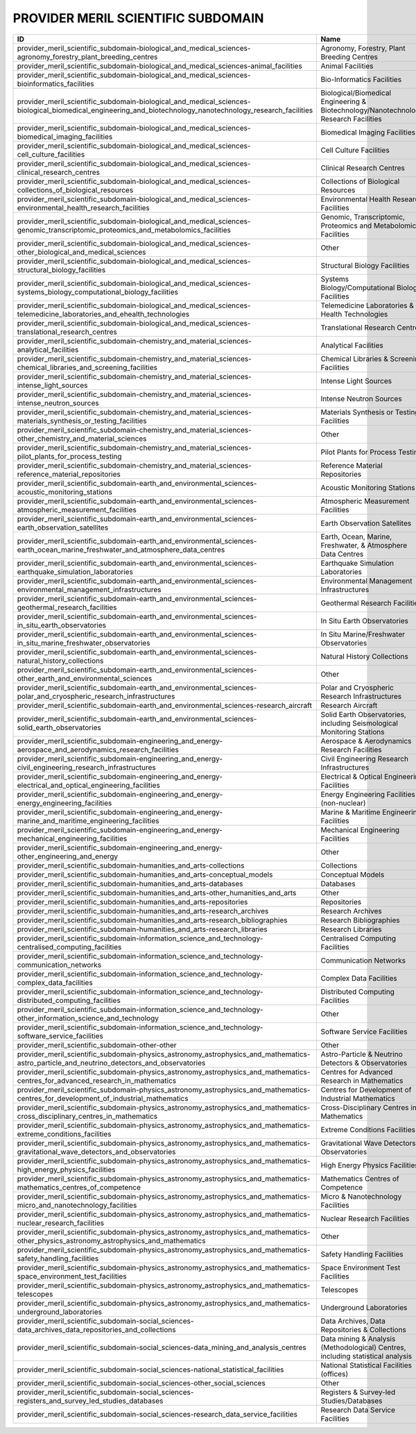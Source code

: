 .. _provider_meril_scientific_subdomain:

PROVIDER MERIL SCIENTIFIC SUBDOMAIN
===================================

==========================================================================================================================================================  ====================================================================================  ====================================================================================
ID                                                                                                                                                          Name                                                                                  Description
==========================================================================================================================================================  ====================================================================================  ====================================================================================
provider_meril_scientific_subdomain-biological_and_medical_sciences-agronomy_forestry_plant_breeding_centres                                                Agronomy, Forestry, Plant Breeding Centres                                            Agronomy, Forestry, Plant Breeding Centres
provider_meril_scientific_subdomain-biological_and_medical_sciences-animal_facilities                                                                       Animal Facilities                                                                     Animal Facilities
provider_meril_scientific_subdomain-biological_and_medical_sciences-bioinformatics_facilities                                                               Bio-Informatics Facilities                                                            Bio-Informatics Facilities
provider_meril_scientific_subdomain-biological_and_medical_sciences-biological_biomedical_engineering_and_biotechnology_nanotechnology_research_facilities  Biological/Biomedical Engineering & Biotechnology/Nanotechnology Research Facilities  Biological/Biomedical Engineering & Biotechnology/Nanotechnology Research Facilities
provider_meril_scientific_subdomain-biological_and_medical_sciences-biomedical_imaging_facilities                                                           Biomedical Imaging Facilities                                                         Biomedical Imaging Facilities
provider_meril_scientific_subdomain-biological_and_medical_sciences-cell_culture_facilities                                                                 Cell Culture Facilities                                                               Cell Culture Facilities
provider_meril_scientific_subdomain-biological_and_medical_sciences-clinical_research_centres                                                               Clinical Research Centres                                                             Clinical Research Centres
provider_meril_scientific_subdomain-biological_and_medical_sciences-collections_of_biological_resources                                                     Collections of Biological Resources                                                   Collections of Biological Resources
provider_meril_scientific_subdomain-biological_and_medical_sciences-environmental_health_research_facilities                                                Environmental Health Research Facilities                                              Environmental Health Research Facilities
provider_meril_scientific_subdomain-biological_and_medical_sciences-genomic_transcriptomic_proteomics_and_metabolomics_facilities                           Genomic, Transcriptomic, Proteomics and Metabolomics Facilities                       Genomic, Transcriptomic, Proteomics and Metabolomics Facilities
provider_meril_scientific_subdomain-biological_and_medical_sciences-other_biological_and_medical_sciences                                                   Other                                                                                 Other
provider_meril_scientific_subdomain-biological_and_medical_sciences-structural_biology_facilities                                                           Structural Biology Facilities                                                         Structural Biology Facilities
provider_meril_scientific_subdomain-biological_and_medical_sciences-systems_biology_computational_biology_facilities                                        Systems Biology/Computational Biology Facilities                                      Systems Biology/Computational Biology Facilities
provider_meril_scientific_subdomain-biological_and_medical_sciences-telemedicine_laboratories_and_ehealth_technologies                                      Telemedicine Laboratories & E-Health Technologies                                     Telemedicine Laboratories & E-Health Technologies
provider_meril_scientific_subdomain-biological_and_medical_sciences-translational_research_centres                                                          Translational Research Centres                                                        Translational Research Centres
provider_meril_scientific_subdomain-chemistry_and_material_sciences-analytical_facilities                                                                   Analytical Facilities                                                                 Analytical Facilities
provider_meril_scientific_subdomain-chemistry_and_material_sciences-chemical_libraries_and_screening_facilities                                             Chemical Libraries & Screening Facilities                                             Chemical Libraries & Screening Facilities
provider_meril_scientific_subdomain-chemistry_and_material_sciences-intense_light_sources                                                                   Intense Light Sources                                                                 Intense Light Sources
provider_meril_scientific_subdomain-chemistry_and_material_sciences-intense_neutron_sources                                                                 Intense Neutron Sources                                                               Intense Neutron Sources
provider_meril_scientific_subdomain-chemistry_and_material_sciences-materials_synthesis_or_testing_facilities                                               Materials Synthesis or Testing Facilities                                             Materials Synthesis or Testing Facilities
provider_meril_scientific_subdomain-chemistry_and_material_sciences-other_chemistry_and_material_sciences                                                   Other                                                                                 Other
provider_meril_scientific_subdomain-chemistry_and_material_sciences-pilot_plants_for_process_testing                                                        Pilot Plants for Process Testing                                                      Pilot Plants for Process Testing
provider_meril_scientific_subdomain-chemistry_and_material_sciences-reference_material_repositories                                                         Reference Material Repositories                                                       Reference Material Repositories
provider_meril_scientific_subdomain-earth_and_environmental_sciences-acoustic_monitoring_stations                                                           Acoustic Monitoring Stations                                                          Acoustic Monitoring Stations
provider_meril_scientific_subdomain-earth_and_environmental_sciences-atmospheric_measurement_facilities                                                     Atmospheric Measurement Facilities                                                    Atmospheric Measurement Facilities
provider_meril_scientific_subdomain-earth_and_environmental_sciences-earth_observation_satellites                                                           Earth Observation Satellites                                                          Earth Observation Satellites
provider_meril_scientific_subdomain-earth_and_environmental_sciences-earth_ocean_marine_freshwater_and_atmosphere_data_centres                              Earth, Ocean, Marine, Freshwater, & Atmosphere Data Centres                           Earth, Ocean, Marine, Freshwater, & Atmosphere Data Centres
provider_meril_scientific_subdomain-earth_and_environmental_sciences-earthquake_simulation_laboratories                                                     Earthquake Simulation Laboratories                                                    Earthquake Simulation Laboratories
provider_meril_scientific_subdomain-earth_and_environmental_sciences-environmental_management_infrastructures                                               Environmental Management Infrastructures                                              Environmental Management Infrastructures
provider_meril_scientific_subdomain-earth_and_environmental_sciences-geothermal_research_facilities                                                         Geothermal Research Facilities                                                        Geothermal Research Facilities
provider_meril_scientific_subdomain-earth_and_environmental_sciences-in_situ_earth_observatories                                                            In Situ Earth Observatories                                                           In Situ Earth Observatories
provider_meril_scientific_subdomain-earth_and_environmental_sciences-in_situ_marine_freshwater_observatories                                                In Situ Marine/Freshwater Observatories                                               In Situ Marine/Freshwater Observatories
provider_meril_scientific_subdomain-earth_and_environmental_sciences-natural_history_collections                                                            Natural History Collections                                                           Natural History Collections
provider_meril_scientific_subdomain-earth_and_environmental_sciences-other_earth_and_environmental_sciences                                                 Other                                                                                 Other
provider_meril_scientific_subdomain-earth_and_environmental_sciences-polar_and_cryospheric_research_infrastructures                                         Polar and Cryospheric Research Infrastructures                                        Polar and Cryospheric Research Infrastructures
provider_meril_scientific_subdomain-earth_and_environmental_sciences-research_aircraft                                                                      Research Aircraft                                                                     Research Aircraft
provider_meril_scientific_subdomain-earth_and_environmental_sciences-solid_earth_observatories                                                              Solid Earth Observatories, including Seismological Monitoring Stations                Solid Earth Observatories, including Seismological Monitoring Stations
provider_meril_scientific_subdomain-engineering_and_energy-aerospace_and_aerodynamics_research_facilities                                                   Aerospace & Aerodynamics Research Facilities                                          Aerospace & Aerodynamics Research Facilities
provider_meril_scientific_subdomain-engineering_and_energy-civil_engineering_research_infrastructures                                                       Civil Engineering Research Infrastructures                                            Civil Engineering Research Infrastructures
provider_meril_scientific_subdomain-engineering_and_energy-electrical_and_optical_engineering_facilities                                                    Electrical & Optical Engineering Facilities                                           Electrical & Optical Engineering Facilities
provider_meril_scientific_subdomain-engineering_and_energy-energy_engineering_facilities                                                                    Energy Engineering Facilities (non-nuclear)                                           Energy Engineering Facilities (non-nuclear)
provider_meril_scientific_subdomain-engineering_and_energy-marine_and_maritime_engineering_facilities                                                       Marine & Maritime Engineering Facilities                                              Marine & Maritime Engineering Facilities
provider_meril_scientific_subdomain-engineering_and_energy-mechanical_engineering_facilities                                                                Mechanical Engineering Facilities                                                     Mechanical Engineering Facilities
provider_meril_scientific_subdomain-engineering_and_energy-other_engineering_and_energy                                                                     Other                                                                                 Other
provider_meril_scientific_subdomain-humanities_and_arts-collections                                                                                         Collections                                                                           Collections
provider_meril_scientific_subdomain-humanities_and_arts-conceptual_models                                                                                   Conceptual Models                                                                     Conceptual Models
provider_meril_scientific_subdomain-humanities_and_arts-databases                                                                                           Databases                                                                             Databases
provider_meril_scientific_subdomain-humanities_and_arts-other_humanities_and_arts                                                                           Other                                                                                 Other
provider_meril_scientific_subdomain-humanities_and_arts-repositories                                                                                        Repositories                                                                          Repositories
provider_meril_scientific_subdomain-humanities_and_arts-research_archives                                                                                   Research Archives                                                                     Research Archives
provider_meril_scientific_subdomain-humanities_and_arts-research_bibliographies                                                                             Research Bibliographies                                                               Research Bibliographies
provider_meril_scientific_subdomain-humanities_and_arts-research_libraries                                                                                  Research Libraries                                                                    Research Libraries
provider_meril_scientific_subdomain-information_science_and_technology-centralised_computing_facilities                                                     Centralised Computing Facilities                                                      Centralised Computing Facilities
provider_meril_scientific_subdomain-information_science_and_technology-communication_networks                                                               Communication Networks                                                                Communication Networks
provider_meril_scientific_subdomain-information_science_and_technology-complex_data_facilities                                                              Complex Data Facilities                                                               Complex Data Facilities
provider_meril_scientific_subdomain-information_science_and_technology-distributed_computing_facilities                                                     Distributed Computing Facilities                                                      Distributed Computing Facilities
provider_meril_scientific_subdomain-information_science_and_technology-other_information_science_and_technology                                             Other                                                                                 Other
provider_meril_scientific_subdomain-information_science_and_technology-software_service_facilities                                                          Software Service Facilities                                                           Software Service Facilities
provider_meril_scientific_subdomain-other-other                                                                                                             Other                                                                                 Other
provider_meril_scientific_subdomain-physics_astronomy_astrophysics_and_mathematics-astro_particle_and_neutrino_detectors_and_observatories                  Astro-Particle & Neutrino Detectors & Observatories                                   Astro-Particle & Neutrino Detectors & Observatories
provider_meril_scientific_subdomain-physics_astronomy_astrophysics_and_mathematics-centres_for_advanced_research_in_mathematics                             Centres for Advanced Research in Mathematics                                          Centres for Advanced Research in Mathematics
provider_meril_scientific_subdomain-physics_astronomy_astrophysics_and_mathematics-centres_for_development_of_industrial_mathematics                        Centres for Development of Industrial Mathematics                                     Centres for Development of Industrial Mathematics
provider_meril_scientific_subdomain-physics_astronomy_astrophysics_and_mathematics-cross_disciplinary_centres_in_mathematics                                Cross-Disciplinary Centres in Mathematics                                             Cross-Disciplinary Centres in Mathematics
provider_meril_scientific_subdomain-physics_astronomy_astrophysics_and_mathematics-extreme_conditions_facilities                                            Extreme Conditions Facilities                                                         Extreme Conditions Facilities
provider_meril_scientific_subdomain-physics_astronomy_astrophysics_and_mathematics-gravitational_wave_detectors_and_observatories                           Gravitational Wave Detectors & Observatories                                          Gravitational Wave Detectors & Observatories
provider_meril_scientific_subdomain-physics_astronomy_astrophysics_and_mathematics-high_energy_physics_facilities                                           High Energy Physics Facilities                                                        High Energy Physics Facilities
provider_meril_scientific_subdomain-physics_astronomy_astrophysics_and_mathematics-mathematics_centres_of_competence                                        Mathematics Centres of Competence                                                     Mathematics Centres of Competence
provider_meril_scientific_subdomain-physics_astronomy_astrophysics_and_mathematics-micro_and_nanotechnology_facilities                                      Micro & Nanotechnology Facilities                                                     Micro & Nanotechnology Facilities
provider_meril_scientific_subdomain-physics_astronomy_astrophysics_and_mathematics-nuclear_research_facilities                                              Nuclear Research Facilities                                                           Nuclear Research Facilities
provider_meril_scientific_subdomain-physics_astronomy_astrophysics_and_mathematics-other_physics_astronomy_astrophysics_and_mathematics                     Other                                                                                 Other
provider_meril_scientific_subdomain-physics_astronomy_astrophysics_and_mathematics-safety_handling_facilities                                               Safety Handling Facilities                                                            Safety Handling Facilities
provider_meril_scientific_subdomain-physics_astronomy_astrophysics_and_mathematics-space_environment_test_facilities                                        Space Environment Test Facilities                                                     Space Environment Test Facilities
provider_meril_scientific_subdomain-physics_astronomy_astrophysics_and_mathematics-telescopes                                                               Telescopes                                                                            Telescopes
provider_meril_scientific_subdomain-physics_astronomy_astrophysics_and_mathematics-underground_laboratories                                                 Underground Laboratories                                                              Underground Laboratories
provider_meril_scientific_subdomain-social_sciences-data_archives_data_repositories_and_collections                                                         Data Archives, Data Repositories & Collections                                        Data Archives, Data Repositories & Collections
provider_meril_scientific_subdomain-social_sciences-data_mining_and_analysis_centres                                                                        Data mining & Analysis (Methodological) Centres, including statistical analysis       Data mining & Analysis (Methodological) Centres, including statistical analysis
provider_meril_scientific_subdomain-social_sciences-national_statistical_facilities                                                                         National Statistical Facilities (offices)                                             National Statistical Facilities (offices)
provider_meril_scientific_subdomain-social_sciences-other_social_sciences                                                                                   Other                                                                                 Other
provider_meril_scientific_subdomain-social_sciences-registers_and_survey_led_studies_databases                                                              Registers & Survey-led Studies/Databases                                              Registers & Survey-led Studies/Databases
provider_meril_scientific_subdomain-social_sciences-research_data_service_facilities                                                                        Research Data Service Facilities                                                      Research Data Service Facilities
==========================================================================================================================================================  ====================================================================================  ====================================================================================